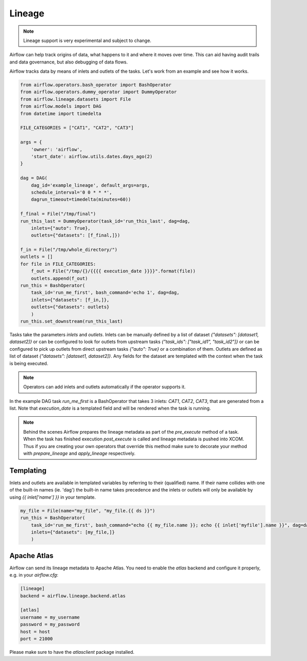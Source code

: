 Lineage
=======

.. note:: Lineage support is very experimental and subject to change.

Airflow can help track origins of data, what happens to it and where it moves over time. This can aid having
audit trails and data governance, but also debugging of data flows.

Airflow tracks data by means of inlets and outlets of the tasks. Let's work from an example and see how it
works.

.. code:: python

    from airflow.operators.bash_operator import BashOperator
    from airflow.operators.dummy_operator import DummyOperator
    from airflow.lineage.datasets import File
    from airflow.models import DAG
    from datetime import timedelta

    FILE_CATEGORIES = ["CAT1", "CAT2", "CAT3"]

    args = {
        'owner': 'airflow',
        'start_date': airflow.utils.dates.days_ago(2)
    }

    dag = DAG(
        dag_id='example_lineage', default_args=args,
        schedule_interval='0 0 * * *',
        dagrun_timeout=timedelta(minutes=60))

    f_final = File("/tmp/final")
    run_this_last = DummyOperator(task_id='run_this_last', dag=dag,
        inlets={"auto": True},
        outlets={"datasets": [f_final,]})

    f_in = File("/tmp/whole_directory/")
    outlets = []
    for file in FILE_CATEGORIES:
        f_out = File("/tmp/{}/{{{{ execution_date }}}}".format(file))
        outlets.append(f_out)
    run_this = BashOperator(
        task_id='run_me_first', bash_command='echo 1', dag=dag,
        inlets={"datasets": [f_in,]},
        outlets={"datasets": outlets}
        )
    run_this.set_downstream(run_this_last)


Tasks take the parameters `inlets` and `outlets`. Inlets can be manually defined by a list of dataset `{"datasets":
[dataset1, dataset2]}` or can be configured to look for outlets from upstream tasks `{"task_ids": ["task_id1", "task_id2"]}`
or can be configured to pick up outlets from direct upstream tasks `{"auto": True}` or a combination of them. Outlets
are defined as list of dataset `{"datasets": [dataset1, dataset2]}`. Any fields for the dataset are templated with
the context when the task is being executed.

.. note:: Operators can add inlets and outlets automatically if the operator supports it.

In the example DAG task `run_me_first` is a BashOperator that takes 3 inlets: `CAT1`, `CAT2`, `CAT3`, that are
generated from a list. Note that `execution_date` is a templated field and will be rendered when the task is running.

.. note:: Behind the scenes Airflow prepares the lineage metadata as part of the `pre_execute` method of a task. When the task
          has finished execution `post_execute` is called and lineage metadata is pushed into XCOM. Thus if you are creating
          your own operators that override this method make sure to decorate your method with `prepare_lineage` and `apply_lineage`
          respectively.

Templating
----------

Inlets and outlets are available in templated variables by referring to their (qualified) name. If their name collides
with one of the built-in names (ie. 'dag') the built-in name takes precedence and the inlets or outlets will only be
available by using `{{ inlet['name'] }}` in your template.

.. code:: python

    my_file = File(name="my_file", "my_file.{{ ds }}")
    run_this = BashOperator(
        task_id='run_me_first', bash_command="echo {{ my_file.name }}; echo {{ inlet['myfile'].name }}", dag=dag,
        inlets={"datasets": [my_file,]}
        )

Apache Atlas
------------

Airflow can send its lineage metadata to Apache Atlas. You need to enable the `atlas` backend and configure it
properly, e.g. in your `airflow.cfg`:

.. code:: python

    [lineage]
    backend = airflow.lineage.backend.atlas

    [atlas]
    username = my_username
    password = my_password
    host = host
    port = 21000


Please make sure to have the `atlasclient` package installed.
